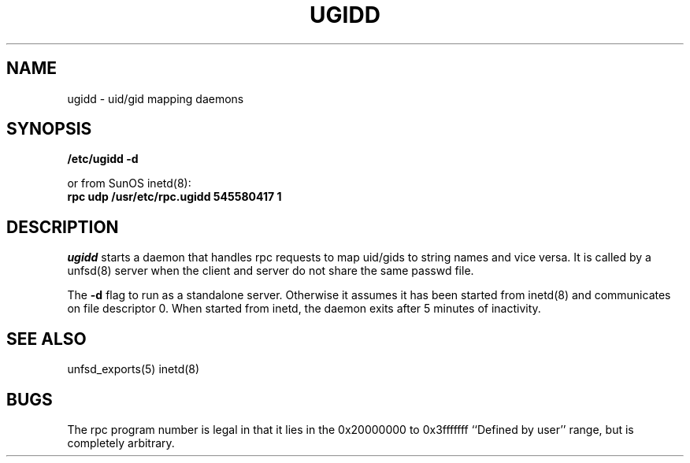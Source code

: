 .TH UGIDD 8 "11 May 1988"
.SH NAME
ugidd \- uid/gid mapping daemons
.SH SYNOPSIS
.nf
.B /etc/ugidd -d
.LP
or from SunOS inetd(8):
.B rpc udp /usr/etc/rpc.ugidd 545580417 1
.fi
.SH DESCRIPTION
.IX  "uid/gid mapping daemons"  "ugidd daemon"  ""  "\fLugidd\fP daemon"
.I ugidd
starts a
daemon that handles rpc requests to map uid/gids to string names and vice versa.
It is called by a unfsd(8) server when the client and server do not share
the same passwd file.
.LP
The
.B -d
flag to run as a standalone server.
Otherwise it assumes it has been started from inetd(8) and communicates on
file descriptor 0.
When started from inetd, the daemon exits after 5 minutes of inactivity.
.SH "SEE ALSO"
unfsd_exports(5)
inetd(8)
.SH BUGS
The rpc program number is legal in that it lies in the 0x20000000
to 0x3fffffff ``Defined by user'' range, but is completely arbitrary.
